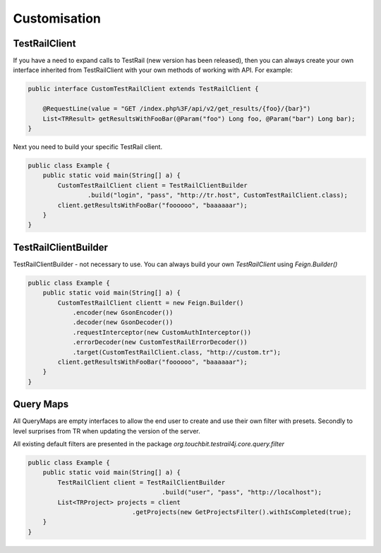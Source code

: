 Customisation
=============

TestRailClient
--------------

If you have a need to expand calls to TestRail (new version has been released), then you can always create your own
interface inherited from TestRailClient with your own methods of working with API. For example:

.. code:: java

    public interface CustomTestRailClient extends TestRailClient {

        @RequestLine(value = "GET /index.php%3F/api/v2/get_results/{foo}/{bar}")
        List<TRResult> getResultsWithFooBar(@Param("foo") Long foo, @Param("bar") Long bar);
    }

Next you need to build your specific TestRail client.

.. code:: java

    public class Example {
        public static void main(String[] a) {
            CustomTestRailClient client = TestRailClientBuilder
                    .build("login", "pass", "http://tr.host", CustomTestRailClient.class);
            client.getResultsWithFooBar("foooooo", "baaaaaar");
        }
    }

TestRailClientBuilder
---------------------

TestRailClientBuilder - not necessary to use. You can always build your own `TestRailClient` using `Feign.Builder()`

.. code:: java

    public class Example {
        public static void main(String[] a) {
            CustomTestRailClient clientt = new Feign.Builder()
                .encoder(new GsonEncoder())
                .decoder(new GsonDecoder())
                .requestInterceptor(new CustomAuthInterceptor())
                .errorDecoder(new CustomTestRailErrorDecoder())
                .target(CustomTestRailClient.class, "http://custom.tr");
            client.getResultsWithFooBar("foooooo", "baaaaaar");
        }
    }

Query Maps
----------

All QueryMaps are empty interfaces to allow the end user to create and use their own filter with presets. Secondly to
level surprises from TR when updating the version of the server.

All existing default filters are presented in the package `org.touchbit.testrail4j.core.query.filter`

.. code:: java

    public class Example {
        public static void main(String[] a) {
            TestRailClient client = TestRailClientBuilder
                                        .build("user", "pass", "http://localhost");
            List<TRProject> projects = client
                                .getProjects(new GetProjectsFilter().withIsCompleted(true);
        }
    }